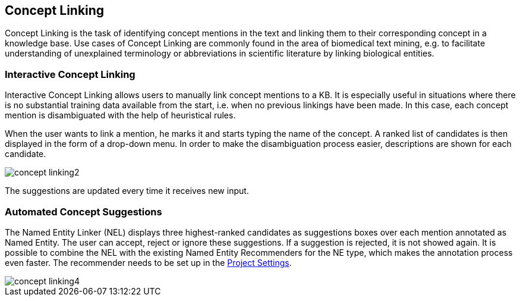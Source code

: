 // Copyright 2018
// Ubiquitous Knowledge Processing (UKP) Lab
// Technische Universität Darmstadt
// 
// Licensed under the Apache License, Version 2.0 (the "License");
// you may not use this file except in compliance with the License.
// You may obtain a copy of the License at
// 
// http://www.apache.org/licenses/LICENSE-2.0
// 
// Unless required by applicable law or agreed to in writing, software
// distributed under the License is distributed on an "AS IS" BASIS,
// WITHOUT WARRANTIES OR CONDITIONS OF ANY KIND, either express or implied.
// See the License for the specific language governing permissions and
// limitations under the License.

[[sect_annotation_concept-linking]]
== Concept Linking

Concept Linking is the task of identifying concept mentions in the text and linking them to their
corresponding concept in a knowledge base.
Use cases of Concept Linking are commonly found in the area of biomedical text mining, e.g.
to facilitate understanding of unexplained terminology or abbreviations in scientific literature by linking
biological entities.

=== Interactive Concept Linking
Interactive Concept Linking allows users to manually link concept mentions to a KB. It is especially
useful in situations where there is no substantial training data available from the start,
i.e. when no previous linkings have been made. In this case, each concept mention is disambiguated
with the help of heuristical rules.

When the user wants to link a mention, he marks it and starts typing the name of the concept.
A ranked list of candidates is then displayed in the form of a drop-down menu.
In order to make the disambiguation process easier, descriptions are shown for each candidate.

image::concept-linking2.png[align="center"]

The suggestions are updated every time it receives new input.

=== Automated Concept Suggestions

The Named Entity Linker (NEL) displays three highest-ranked candidates as suggestions boxes
over each mention annotated as Named Entity.
The user can accept, reject or ignore these suggestions.
If a suggestion is rejected, it is not showed again.
It is possible to combine the NEL with the existing Named Entity Recommenders for the NE type,
which makes the annotation process even faster.
The recommender needs to be set up in the <<sect_projects_recommendation, Project Settings>>.

image::concept-linking4.png[align="center"]